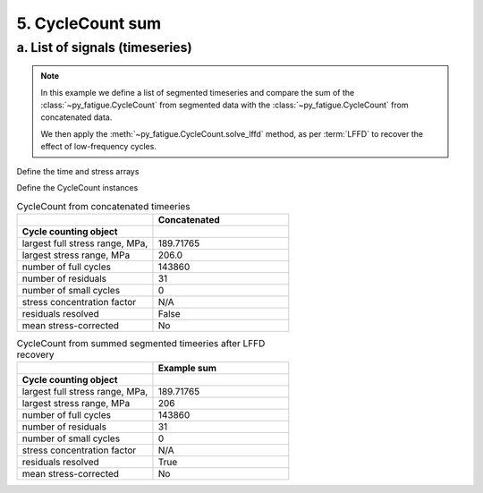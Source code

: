 .. _5. CycleCount sum:

5. CycleCount sum
=================

a. List of signals (timeseries)
-------------------------------

.. note::
    In this example we define a list of segmented timeseries and compare the
    sum of the :class:`~py_fatigue.CycleCount` from segmented data with the 
    :class:`~py_fatigue.CycleCount` from concatenated data.


    We then apply the :meth:`~py_fatigue.CycleCount.solve_lffd` method, as per 
    :term:`LFFD` to recover the effect of low-frequency cycles.

Define the time and stress arrays

.. code-block:: python
  :linenos:

  # input data
  from collections import defaultdict
  import py_fatigue.testing as test

  signal_duration = int(86400 / 60)  # (in minutes)
  max_peak = 200  # (in MPa)

  # list of timestamps
  timestamps = []

  # list of timeseries
  timeseries = []

  # concatenated time and stress arrays
  conc_time = np.empty(0)
  conc_stress = np.empty(0)

  # main loop
  for i in range(0,30):
    np.random.seed(i)
    print(f"{i+1} / 30", end = "\r")
    min_ = - np.random.randint(3, 40)
    range_ = np.random.randint(1, 200)
    timestamps.append(
        datetime.datetime(2020, 1, i + 1, tzinfo=datetime.timezone.utc)
    )
    timeseries.append(defaultdict())
    
    time = test.get_sampled_time(duration=signal_duration, fs=10, start=i)
    stress = test.get_random_data(
      t=time, min_=min_, range_=range_, random_type="weibull", a=2., seed=i
    )
    conc_time = np.hstack(
      [conc_time, time + conc_time[-1] if len(conc_time) > 0 else time]
    )
    conc_stress = np.hstack([conc_stress, stress])
    timeseries[i]["data"] = stress
    timeseries[i]["time"] = time
    timeseries[i]["timestamp"] = timestamps[-1]
    timeseries[i]["name"] = "Example sum"

  # Generating the timeseries dictionary
  timeseries.append({"data": conc_stress, "time": conc_time,
                     "timestamp": timestamps[0], "name": "Concatenated"})

  # concatenated timeseries plot
  plt.plot(conc_time/60/24, conc_stress, 'k', lw=0.5)
  plt.xlabel("Time, s")
  plt.ylabel("Signal, MPa")
  plt.show()

.. image:: ../../_static/_img/weib_signal_sum.png

Define the CycleCount instances

.. code-block:: python
    :linenos:

    cc = []
    for t_s in timeseries:
        cc.append(pf.CycleCount.from_timeseries(**t_s))

    # sum of the CycleCount instances
    cc_sum = cc[0] + cc[1]

    # CyclCeCount from concatenated data
    cc_conc = pf.CycleCount.from_timeseries(**timeseries[-1])


.. list-table:: CycleCount from concatenated timeeries
    :widths: 25 25
    :header-rows: 2

    * - 
      - Concatenated
    * - Cycle counting object 
      -  
    * - largest full stress range, MPa,
      -  189.71765
    * - largest stress range, MPa	
      - 206.0
    * - number of full cycles
      - 143860
    * - number of residuals
      - 31
    * - number of small cycles
      - 0
    * - stress concentration factor
      - N/A
    * - residuals resolved
      - False
    * - mean stress-corrected
      - No

.. code-block:: python
    :linenos:

    # sum of the CycleCount instances
    cc_sum.solve_lffd()

.. list-table:: CycleCount from summed segmented timeeries after LFFD recovery
    :widths: 25 25
    :header-rows: 2

    * - 
      - Example sum
    * - Cycle counting object 
      -  
    * - largest full stress range, MPa,
      -  189.71765
    * - largest stress range, MPa	
      - 206
    * - number of full cycles
      - 143860
    * - number of residuals
      - 31
    * - number of small cycles
      - 0
    * - stress concentration factor
      - N/A
    * - residuals resolved
      - True
    * - mean stress-corrected
      - No

.. code-block:: python
    :linenos:

    fig, axs = plt.subplots(1, 3, figsize=(16, 4))
    cc_conc.plot_histogram(fig=fig, ax=axs[0], plot_type="mean-range")
    cc_sum.solve_lffd().plot_histogram(fig=fig, ax=axs[1], plot_type="mean-range")
    cc_sum.plot_histogram(fig=fig, ax=axs[2], plot_type="mean-range")

    plt.show()

.. image:: ../../_static/_img/hist_from_weib_signal_sum_comparisons.png

.. code-block:: python
    :linenos:

    cc_sum.plot_half_cycles_sequence(lw=1)
    plt.show()

.. image:: ../../_static/_img/re_sequence_weib_signal_sum.png